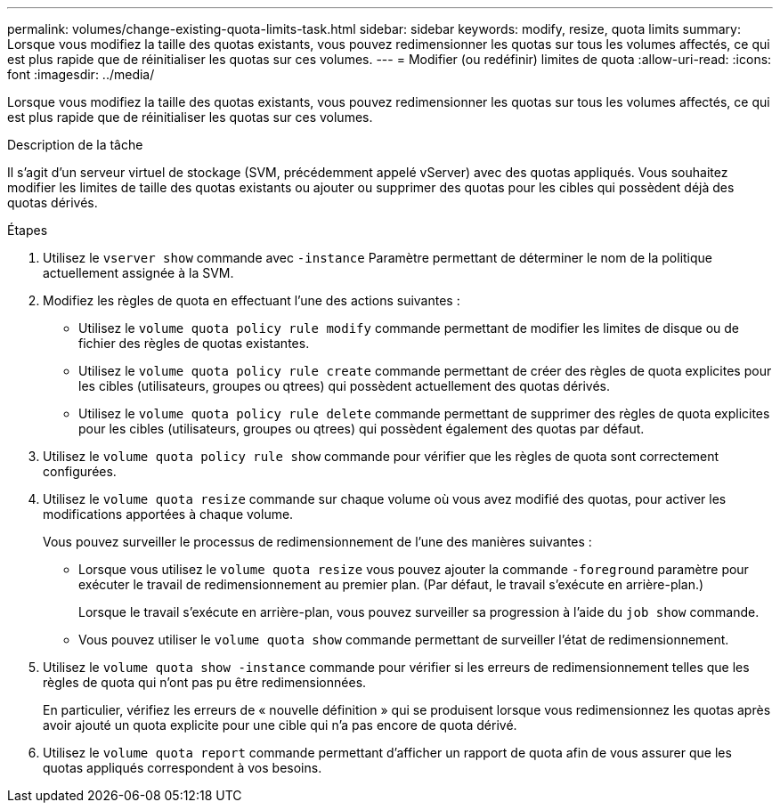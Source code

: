 ---
permalink: volumes/change-existing-quota-limits-task.html 
sidebar: sidebar 
keywords: modify, resize, quota limits 
summary: Lorsque vous modifiez la taille des quotas existants, vous pouvez redimensionner les quotas sur tous les volumes affectés, ce qui est plus rapide que de réinitialiser les quotas sur ces volumes. 
---
= Modifier (ou redéfinir) limites de quota
:allow-uri-read: 
:icons: font
:imagesdir: ../media/


[role="lead"]
Lorsque vous modifiez la taille des quotas existants, vous pouvez redimensionner les quotas sur tous les volumes affectés, ce qui est plus rapide que de réinitialiser les quotas sur ces volumes.

.Description de la tâche
Il s'agit d'un serveur virtuel de stockage (SVM, précédemment appelé vServer) avec des quotas appliqués. Vous souhaitez modifier les limites de taille des quotas existants ou ajouter ou supprimer des quotas pour les cibles qui possèdent déjà des quotas dérivés.

.Étapes
. Utilisez le `vserver show` commande avec `-instance` Paramètre permettant de déterminer le nom de la politique actuellement assignée à la SVM.
. Modifiez les règles de quota en effectuant l'une des actions suivantes :
+
** Utilisez le `volume quota policy rule modify` commande permettant de modifier les limites de disque ou de fichier des règles de quotas existantes.
** Utilisez le `volume quota policy rule create` commande permettant de créer des règles de quota explicites pour les cibles (utilisateurs, groupes ou qtrees) qui possèdent actuellement des quotas dérivés.
** Utilisez le `volume quota policy rule delete` commande permettant de supprimer des règles de quota explicites pour les cibles (utilisateurs, groupes ou qtrees) qui possèdent également des quotas par défaut.


. Utilisez le `volume quota policy rule show` commande pour vérifier que les règles de quota sont correctement configurées.
. Utilisez le `volume quota resize` commande sur chaque volume où vous avez modifié des quotas, pour activer les modifications apportées à chaque volume.
+
Vous pouvez surveiller le processus de redimensionnement de l'une des manières suivantes :

+
** Lorsque vous utilisez le `volume quota resize` vous pouvez ajouter la commande `-foreground` paramètre pour exécuter le travail de redimensionnement au premier plan. (Par défaut, le travail s'exécute en arrière-plan.)
+
Lorsque le travail s'exécute en arrière-plan, vous pouvez surveiller sa progression à l'aide du `job show` commande.

** Vous pouvez utiliser le `volume quota show` commande permettant de surveiller l'état de redimensionnement.


. Utilisez le `volume quota show -instance` commande pour vérifier si les erreurs de redimensionnement telles que les règles de quota qui n'ont pas pu être redimensionnées.
+
En particulier, vérifiez les erreurs de « nouvelle définition » qui se produisent lorsque vous redimensionnez les quotas après avoir ajouté un quota explicite pour une cible qui n'a pas encore de quota dérivé.

. Utilisez le `volume quota report` commande permettant d'afficher un rapport de quota afin de vous assurer que les quotas appliqués correspondent à vos besoins.

